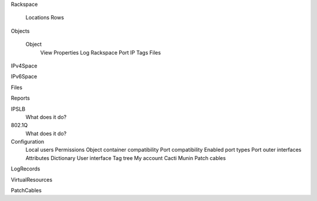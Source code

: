 
Rackspace

  Locations
  Rows

Objects

  Object
    View
    Properties
    Log
    Rackspace
    Port
    IP
    Tags
    Files

IPv4Space

IPv6Space

Files

Reports

IPSLB
  What does it do?

802.1Q
  What does it do?

Configuration
  Local users
  Permissions
  Object container compatibility
  Port compatibility
  Enabled port types
  Port outer interfaces
  Attributes
  Dictionary
  User interface
  Tag tree
  My account
  Cacti
  Munin
  Patch cables

LogRecords

VirtualResources

PatchCables

